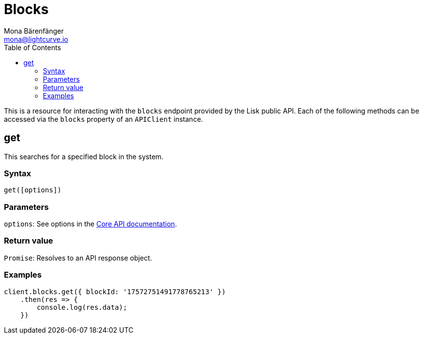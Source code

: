 = Blocks
Mona Bärenfänger <mona@lightcurve.io>
:description: Technical references for the Blocks endpoints of the API Client package of Lisk Elements, including usage examples, parameters & example responses.
:page-aliases: lisk-elements/packages/api-client/blocks.adoc, reference/lisk-elements/packages/api-client/blocks.adoc
:toc:
:v_core: 3.0.0
:url_lisk_core_api: {v_core}@lisk-core::reference/api.adoc


This is a resource for interacting with the `blocks` endpoint provided by the Lisk public API.
Each of the following methods can be accessed via the `blocks` property of an `APIClient` instance.

== get

This searches for a specified block in the system.

=== Syntax

[source,js]
----
get([options])
----

=== Parameters

`options`: See options in the xref:{url_lisk_core_api}[Core API documentation].

=== Return value

`+Promise+`: Resolves to an API response object.

=== Examples

[source,js]
----
client.blocks.get({ blockId: '17572751491778765213' })
    .then(res => {
        console.log(res.data);
    })
----
